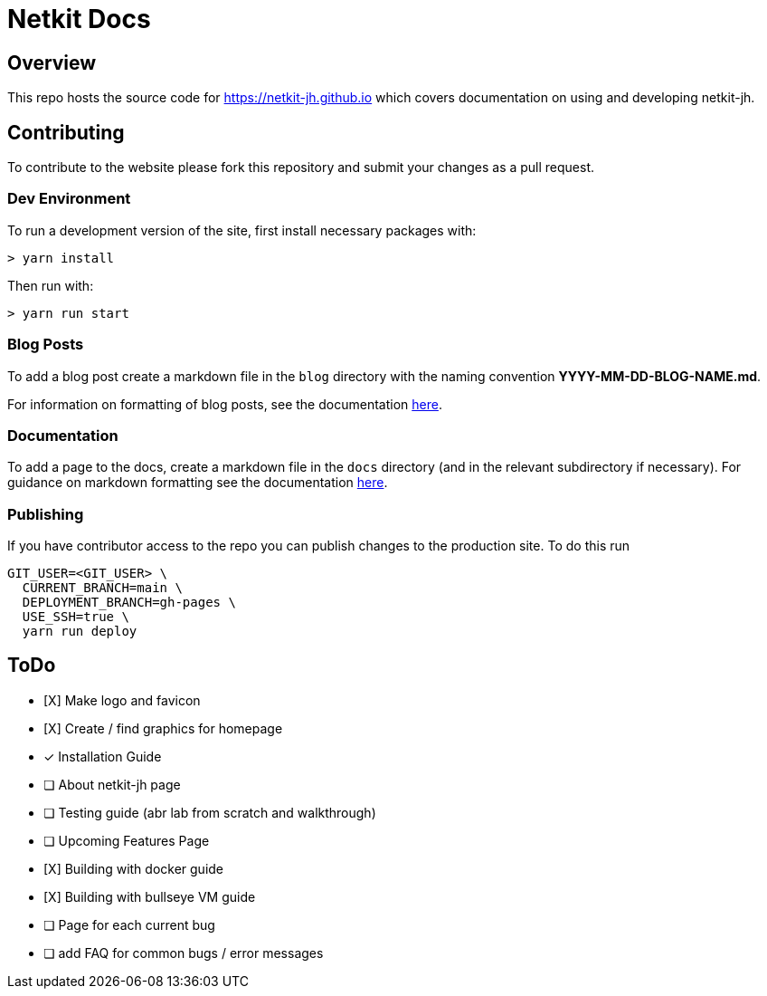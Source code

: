 = Netkit Docs

== Overview

This repo hosts the source code for https://netkit-jh.github.io which covers documentation on using and developing netkit-jh.

== Contributing

To contribute to the website please fork this repository and submit your changes as a pull request.

=== Dev Environment

To run a development version of the site, first install necessary packages with:

....
> yarn install
....

Then run with:
....
> yarn run start
....

=== Blog Posts

To add a blog post create a markdown file in the `blog` directory with the naming convention *YYYY-MM-DD-BLOG-NAME.md*.

For information on formatting of blog posts, see the documentation link:https://v2.docusaurus.io/docs/blog[here].

=== Documentation

To add a page to the docs, create a markdown file in the `docs` directory (and in the relevant subdirectory if necessary). 
For guidance on markdown formatting see the documentation link:https://v2.docusaurus.io/docs/markdown-features[here].

=== Publishing

If you have contributor access to the repo you can publish changes to the production site. To do this run

....
GIT_USER=<GIT_USER> \
  CURRENT_BRANCH=main \
  DEPLOYMENT_BRANCH=gh-pages \
  USE_SSH=true \
  yarn run deploy
....

== ToDo

* [X] Make logo and favicon
* [X] Create / find graphics for homepage
* [*] Installation Guide
* [ ] About netkit-jh page
* [ ] Testing guide (abr lab from scratch and walkthrough)
* [ ] Upcoming Features Page
* [X] Building with docker guide
* [X] Building with bullseye VM guide
* [ ] Page for each current bug
* [ ] add FAQ for common bugs / error messages
